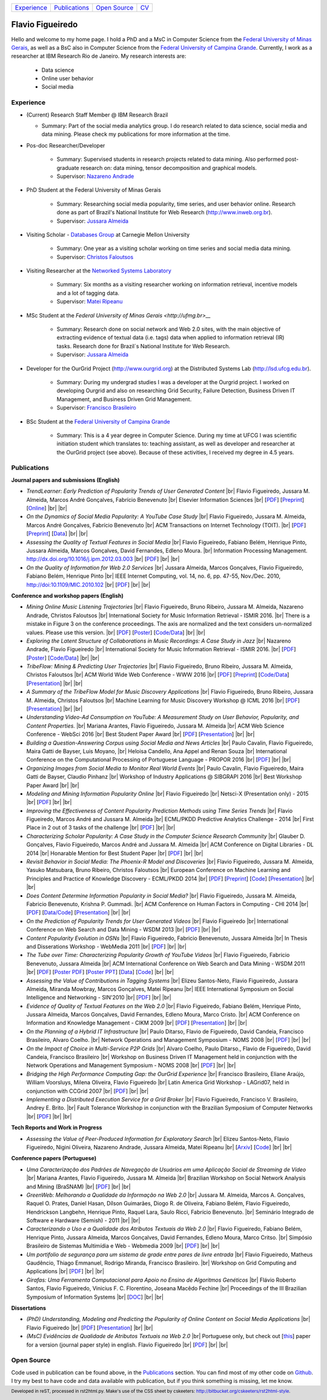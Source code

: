 .. rst2html --stylesheet=style.css homepage.rst > index.html

.. role:: 
    red

.. footer:: 
    Developed in reST, processed in rst2html.py.
    Make's use of the CSS sheet by cskeeters:
    http://bitbucket.org/cskeeters/rst2html-style.

.. |br| raw:: html
   
    <br />

+---------------+-----------------+----------------+-----------------+
| `Experience`_ | `Publications`_ | `Open Source`_ | `CV <cv.pdf>`__ |
+---------------+-----------------+----------------+-----------------+

Flavio Figueiredo
=================

Hello and welcome to my home page. 
I hold a PhD and a MsC in Computer Science from the
`Federal University of Minas Gerais <http://ufmg.br>`__,
as well as a BsC also in Computer Science from the
`Federal University of Campina Grande <http://ufcg.edu.br>`__.
Currently, I work as a researcher at IBM Research Rio de Janeiro.
My research interests are:

    * Data science
    * Online user behavior
    * Social media

Experience
----------

* (Current) Research Staff Member @ IBM Research Brazil
    
  * Summary: Part of the social media analytics group. I do research related to
    data science, social media and data mining. Please check my publications
    for more information at the time.

* Pos-doc Researcher/Developer 
    
    * Summary: Supervised students in research projects related to data mining.
      Also performed post-graduate research on: data mining, tensor
      decomposition and graphical models.
    
    * Supervisor: `Nazareno Andrade <http://lsd.ufcg.edu.br/~nazareno>`_

* PhD Student at the Federal University of Minas Gerais
    
    * Summary: Researching social media popularity, time series, and user
      behavior online.
      Research done as part of Brazil's National Institute for Web Research
      (http://www.inweb.org.br).
    * Supervisor: `Jussara Almeida <http://dcc.ufmg.br/~jussara>`_

* Visiting Scholar - `Databases Group <http://db.cs.cmu.edu>`_ at Carnegie 
  Mellon University 
    
    * Summary: One year as a visiting scholar working on time series and
      social media data mining.
    * Supervisor: `Christos Faloutsos <http://cs.cmu.edu/~christos>`_

* Visiting Researcher at the `Networked Systems Laboratory 
  <http://netsyslab.ece.ubc.ca>`_ 
    
    * Summary: Six months as a visiting researcher working on information
      retrieval, incentive models and a lot of tagging data.
    * Supervisor: `Matei Ripeanu <http://ece.ubc.ca/~matei>`_

* MSc Student at the `Federal University of Minas Gerais <http://ufmg.br>__` 

    * Summary: Research done on social network and Web 2.0 sites, with the main
      objective of extracting evidence of  textual data (i.e. tags) data when
      applied to information retrieval (IR) tasks. 
      Research done for Brazil´s National Institute for Web Research.
    * Supervisor: `Jussara Almeida <http://dcc.ufmg.br/~jussara>`_

* Developer for the OurGrid Project (http://www.ourgrid.org) at the Distributed
  Systems Lab (http://lsd.ufcg.edu.br).

    * Summary: During my undergrad studies I was a developer at the 
      Ourgrid project. I worked on developing Ourgrid and also on researching
      Grid Security, Failure Detection, Business Driven IT Management, and
      Business Driven Grid Management.
    * Supervisor: `Francisco Brasileiro <http://dsc.ufcg.edu.br/~fubica>`_

* BSc Student at the `Federal University of Campina Grande
  <http://ufcg.edu.br>`__
    
    * Summary: This is a 4 year degree in Computer Science. During my time at
      UFCG I was scientific initiation student which translates to: teaching
      assistant, as well as developer and researcher at the OurGrid project
      (see above). Because of these activities, I received my degree in 4.5
      years.

Publications
------------

**Journal papers and submissions (English)**

* *TrendLearner: Early Prediction of Popularity Trends of User Generated
  Content* |br|
  Flavio Figueiredo, Jussara M. Almeida, Marcos André Gonçalves, 
  Fabrício Benevenuto |br|
  Elsevier Information Sciences |br|
  [`PDF <papers/figueiredo2016-trendlearner.pdf>`__]
  [`Preprint <http://arxiv.org/abs/1402.2351>`__]
  [`Online <http://dx.doi.org/10.1016/j.ins.2016.02.025>`__]
  |br| |br|

* *On the Dynamics of Social Media Popularity: A YouTube Case Study* |br|
  Flavio Figueiredo, Jussara M. Almeida, Marcos André Gonçalves, 
  Fabrício Benevenuto |br|
  ACM Transactions on Internet Technology (TOIT). |br|
  [`PDF <papers/figueiredo2014-toit.pdf>`__]
  [`Preprint <http://arxiv.org/abs/1402.1777>`__] 
  [`Data <http://vod.dcc.ufmg.br/traces/youtime>`__]
  |br| |br|

* *Assessing the Quality of Textual Features in Social Media* |br|
  Flavio Figueiredo, Fabiano Belém, Henrique Pinto, Jussara Almeida, 
  Marcos Gonçalves, David Fernandes, Edleno Moura. |br|
  Information Processing Management.
  http://dx.doi.org/10.1016/j.ipm.2012.03.003 |br|
  [`PDF <papers/figueiredo2012-ipm.pdf>`__]
  |br| |br|

* *On the Quality of Information for Web 2.0 Services* |br|
  Jussara Almeida, Marcos Gonçalves, Flavio Figueiredo, Fabiano Belém, 
  Henrique Pinto |br|
  IEEE Internet Computing, vol. 14, no. 6, pp. 47-55, Nov./Dec. 2010,
  http://doi:10.1109/MIC.2010.102 |br|
  [`PDF <papers/almeida2010-ieee.pdf>`__]
  |br| |br|

**Conference and workshop papers (English)**

* *Mining Online Music Listening Trajectories* |br|
  Flavio Figueiredo, Bruno Ribeiro, Jussara M. Almeida, 
  Nazareno Andrade, Christos Faloutsos |br|
  International Society for Music Information Retrieval - ISMIR 2016. |br|
  :red:`There is a mistake in Figure 3 on the conference proceedings. The axis
  are normalized and the text considers un-normalized values.
  Please use this version.` |br|
  [`PDF <papers/figueiredo2016-ismir-musictraj.pdf>`__]
  [`Poster <papers/figueiredo2016-ismir-musictraj-poster.pdf>`__]
  [`Code/Data <http://github.com/flaviovdf/ismir-posters>`__]
  |br| |br|

* *Exploring the Latent Structure of Collaborations in Music Recordings: A Case
  Study in Jazz* |br|
  Nazareno Andrade, Flavio Figueiredo |br|
  International Society for Music Information Retrieval - ISMIR 2016. |br|
  [`PDF <papers/andrade2016-jazz.pdf>`__]
  [`Poster <papers/andrade2016-jazz-poster.pdf>`__]
  [`Code/Data <http://github.com/flaviovdf/ismir-posters>`__]
  |br| |br|

* *TribeFlow: Mining & Predicting User Trajectories* |br|
  Flavio Figueiredo, Bruno Ribeiro, Jussara M. Almeida, 
  Christos Faloutsos |br|
  ACM World Wide Web Conference - WWW 2016 |br|
  [`PDF <papers/figueiredo2016-www.pdf>`__]
  [`Preprint <http://arxiv.org/abs/1511.01032>`__]
  [`Code/Data <http://flaviovdf.github.io/tribeflow>`__]
  [`Presentation <papers/figueiredo2016-www-slides.pptx>`__]
  |br| |br|

* *A Summary of the TribeFlow Model for Music Discovery Applications* |br|
  Flavio Figueiredo, Bruno Ribeiro, Jussara M. Almeida, 
  Christos Faloutsos |br|
  Machine Learning for Music Discovery Workshop @ ICML 2016 |br|
  [`PDF <papers/figueiredo2016-ml4md.pdf>`__]
  [`Presentation <papers/figueiredo2016-ml4md-pres.pptx>`__]
  |br| |br|

* *Understanding Video-Ad Consumption on YouTube: A Measurement Study on User
  Behavior, Popularity, and Content Properties.* |br|
  Mariana Arantes, Flavio Figueiredo, Jussara M. Almeida |br|
  ACM Web Science Conference - WebSci 2016 |br|
  :red:`Best Student Paper Award` |br|
  [`PDF <papers/arantes2016-websci.pdf>`__]
  [`Presentation <papers/arantes2016-websci-pres.pdf>`__]
  |br| |br|

* *Building a Question-Answering Corpus using Social Media and News Articles* |br|
  Paulo Cavalin, Flavio Figueiredo, Maira Gatti de Bayser, Luis Moyano,
  |br| Heloisa Candello, Ana Appel and Renan Souza |br|
  International Conference on the Computational Processing of Portuguese
  Language - PROPOR 2016 |br|
  [`PDF <papers/cavalin2016-propor.pdf>`__]
  |br| |br|

* *Organizing Images from Social Media to  Monitor Real World Events* |br|
  Paulo Cavalin, Flavio Figueiredo, Maira Gatti de Bayser, Claudio Pinhanz |br|
  Workshop of Industry Applications @ SIBGRAPI 2016 |br|
  :red:`Best Workshop Paper Award`
  |br| |br|

* *Modeling and Mining Information Popularity Online* |br|
  Flavio Figueiredo |br|
  Netsci-X (Presentation only) - 2015 |br|
  [`PDF <papers/figueiredo2015-netscix.pdf>`__]
  |br| |br|

* *Improving the Effectiveness of Content Popularity 
  Prediction Methods using Time Series Trends* |br|
  Flavio Figueiredo, Marcos André and Jussara M. Almeida |br|
  ECML/PKDD Predictive Analytics Challenge - 2014 |br|
  :red:`First Place in 2 out of 3 tasks of the challenge` |br|
  [`PDF <papers/figueiredo2014-challenge.pdf>`__]
  |br| |br|

* *Characterizing Scholar Popularity: A Case Study in the Computer Science 
  Research Community* |br|
  Glauber D. Gonçalves, Flavio Figueiredo, Marcos André and 
  Jussara M. Almeida |br|
  ACM Conference on Digital Libraries - DL 2014 |br|
  :red:`Honarable Mention for Best Student Paper` |br|
  [`PDF <papers/goncalves2014-dl.pdf>`__]
  |br| |br|

* *Revisit Behavior in Social Media: The Phoenix-R Model and Discoveries* |br| 
  Flavio Figueiredo, Jussara M. Almeida, Yasuko Matsubara, Bruno Ribeiro, 
  Christos Faloutsos |br|
  European Conference on Machine Learning and Principles and Practice of 
  Knowledge Discovery - ECML/PKDD 2014 |br|
  [`PDF <papers/figueiredo2014-pkdd.pdf>`__]
  [`Preprint <http://arxiv.org/abs/1405.1459>`__]
  [`Code <http://github.com/flaviovdf/phoenix>`__]
  [`Presentation <papers/figueiredo2014-pkdd-slides.pdf>`__]
  |br| |br|

* *Does Content Determine Information Popularity in Social Media?* |br|
  Flavio Figueiredo, Jussara M. Almeida, Fabricio Benevenuto, 
  Krishna P. Gummadi. |br|
  ACM Conference on Human Factors in Computing - CHI 2014 |br|
  [`PDF <papers/figueiredo2014-chi.pdf>`__]
  [`Data/Code <http://github.com/flaviovdf/yourank>`__]
  [`Presentation <papers/figueiredo2014-chi-slides.pdf>`__]
  |br| |br|

* *On the Prediction of Popularity Trends for User Generated Videos*  |br|
  Flavio Figueiredo  |br|
  International Conference on Web Search and Data Mining - WSDM 2013 |br|
  [`PDF <papers/figueiredo2013-wsdmdoc.pdf>`__]
  |br| |br|

* *Content Popularity Evolution in OSNs* |br|
  Flavio Figueiredo, Fabricio Benevenuto, Jussara Almeida |br|
  In Thesis and Disserations Workshop - WebMedia 2011  |br|
  [`PDF <papers/figueiredo2011-wtd.pdf>`__]
  |br| |br|

* *The Tube over Time: Characterizing Popularity Growth of YouTube Videos* |br|
  Flavio Figueiredo, Fabricio Benevenuto, Jussara Almeida |br|
  ACM International Conference on Web Search and Data Mining - WSDM 2011  |br|
  [`PDF <papers/figueiredo2011-wsdm.pdf>`__]
  [`Poster PDF <papers/figueiredo2011-wsdm-poster.pdf>`__]
  [`Poster PPT <papers/figueiredo2011-wsdm-poster.ppt>`__]
  [`Data <http://vod.dcc.ufmg.br/traces/youtime>`__]
  [`Code <http://github.com/flaviovdf/youtime>`__]
  |br| |br|

* *Assessing the Value of Contributions in Tagging Systems* |br|
  Elizeu Santos-Neto, Flavio Figueiredo, Jussara Almeida, Miranda Mowbray, Marcos
  Gonçalves, Matei Ripeanu |br|
  IEEE International Symposium on Social Intelligence and Networking - 
  SIN'2010 |br|
  [`PDF <papers/santosneto2010-sin.pdf>`__]
  |br| |br|

* *Evidence of Quality of Textual Features on the Web 2.0* |br|
  Flavio Figueiredo, Fabiano Belém, Henrique Pinto, Jussara Almeida, Marcos
  Gonçalves, David Fernandes, Edleno Moura, Marco Cristo.  |br|
  ACM Conference on Information and Knowledge Management - CIKM 2009 |br|
  [`PDF <papers/figueiredo2009-cikm.pdf>`__]
  [`Presentation <papers/figueiredo2009-cikm-slides.ppt>`__]
  |br| |br|

* *On the Planning of a Hybrid IT Infrastructure* |br|
  Paulo Ditarso, Flavio de Figueiredo, David Candeia, Francisco Brasileiro, Alvaro
  Coelho.  |br|
  Network Operations and Management Symposium - NOMS 2008 |br|
  [`PDF <papers/ditarso2008-noms.pdf>`__]
  |br| |br|

* *On the Impact of Choice in Multi-Service P2P Grids* |br|
  Alvaro Coelho, Paulo Ditarso., Flavio de Figueiredo, David Candeia, Francisco
  Brasileiro |br|
  Workshop on Business Driven IT Management held in conjunction with the Network
  Operations and Management Symposium  - NOMS 2008 |br|
  [`PDF <papers/coelho2008-bdim.pdf>`__]
  |br| |br|

* *Bridging the High Performance Computing Gap: the OurGrid Experience* |br|
  Francisco Brasileiro, Eliane Araújo, William Voorsluys, Milena Oliveira, Flavio
  Figueiredo |br|
  Latin America Grid Workshop - LAGrid07, held in conjunction with CCGrid 2007 |br|
  [`PDF <papers/brasileiro2007-latam.pdf>`__]
  |br| |br|

* *Implementing a Distributed Execution Service for a Grid Broker* |br|
  Flavio Figueiredo, Francisco V. Brasileiro, Andrey E. Brito.  |br|
  Fault Tolerance Workshop in conjunction with the Brazilian Symposium of Computer
  Networks |br|
  [`PDF <papers/figueiredo2006-wtf.pdf>`__]
  |br| |br|

**Tech Reports and Work in Progress**

* *Assessing the Value of Peer-Produced Information for Exploratory Search*
  |br|
  Elizeu Santos-Neto, Flavio Figueiredo, Nigini Oliveira, Nazareno Andrade,
  Jussara Almeida, Matei Ripeanu |br|
  [`Arxiv <http://arxiv.org/abs/1510.03004>`__]
  [`Code <http://github.com/flaviovdf/tag_assess>`__]
  |br| |br|

**Conference papers (Portuguese)**

* *Uma Caracterização dos Padrões de Navegação de Usuários em uma Aplicação
  Social de Streaming de Vídeo* |br|
  Mariana Arantes, Flavio Figueiredo, Jussara M. Almeida |br|
  Brazilian Workshop on Social Network Analysis and Mining (BraSNAM) |br|
  [`PDF <papers/arantes2015-brasnam.pdf>`__]
  |br| |br|

* *GreenWeb: Melhorando a Qualidade da Informação na Web 2.0* |br|
  Jussara M. Almeida, Marcos A. Gonçalves, Raquel O. Prates, Daniel Hasan, Dílson
  Guimarães, Diogo R. de Oliveira, Fabiano Belém, Flavio Figueiredo, Hendrickson
  Langbehn, Henrique Pinto, Raquel Lara, Saulo Ricci, Fabrício Benevenuto. |br|
  Seminário Integrado de Software e Hardware (Semish) - 2011 
  |br| |br|

* *Caracterizando o Uso e a Qualidade dos Atributos Textuais da Web 2.0* |br|
  Flavio Figueiredo, Fabiano Belém, Henrique Pinto, Jussara Almeida, Marcos
  Gonçalves, David Fernandes, Edleno Moura, Marco Critso. |br|
  Simpósio Brasileiro de Sistemas Multimídia e Web - Webmedia 2009 |br|
  [`PDF <papers/figueiredo2009-webmedia.pdf>`__]
  |br| |br|

* *Um portifolio de segurança para um sistema de grade entre pares de livre
  entrada* |br|
  Flavio Figueiredo, Matheus Gaudêncio, Thiago Emmanuel, Rodrigo Miranda,
  Francisco Brasileiro. |br|
  Workshop on Grid Computing and Applications |br|
  [`PDF <papers/figueiredo2008-wgca.pdf>`__]
  |br| |br|

* *Girafas: Uma Ferramenta Computacional para Apoio no Ensino de Algoritmos
  Genéticos* |br|
  Flávio Roberto Santos, Flavio Figueiredo, Vinicius F. C. Florentino, Joseana
  Macêdo Fechine |br|
  Proceedings of the III Brazilian Symposium of Information Systems |br|
  [`DOC <papers/girafas_sbsi2006.doc>`__]
  |br| |br|

**Dissertations**

* *(PhD) Understanding, Modeling and Predicting the Popularity of Online 
  Content on Social Media Applications* |br|
  Flavio Figueiredo |br|
  [`PDF <papers/figueiredo2015-dissertation.pdf>`__]
  [`Presentation <papers/phd_defense.pdf>`__]
  |br| |br|


* *(MsC) Evidências de Qualidade de Atributos Textuais na Web 2.0* |br|
  Portuguese only, but check out [`this <papers/figueiredo2012-ipm.pdf>`__]
  paper for a version (journal paper style) in english.
  Flavio Figueiredo |br|
  [`PDF <papers/mestrado.pdf>`__]
  |br| |br|

Open Source
-----------

Code used in publication can be found above, in the `Publications`_ section.
You can find most of my other code on `Github <http://github.com/flaviovdf>`_.
I try my best to have code and data available with publication, but if you 
think something is missing, let me know. 
